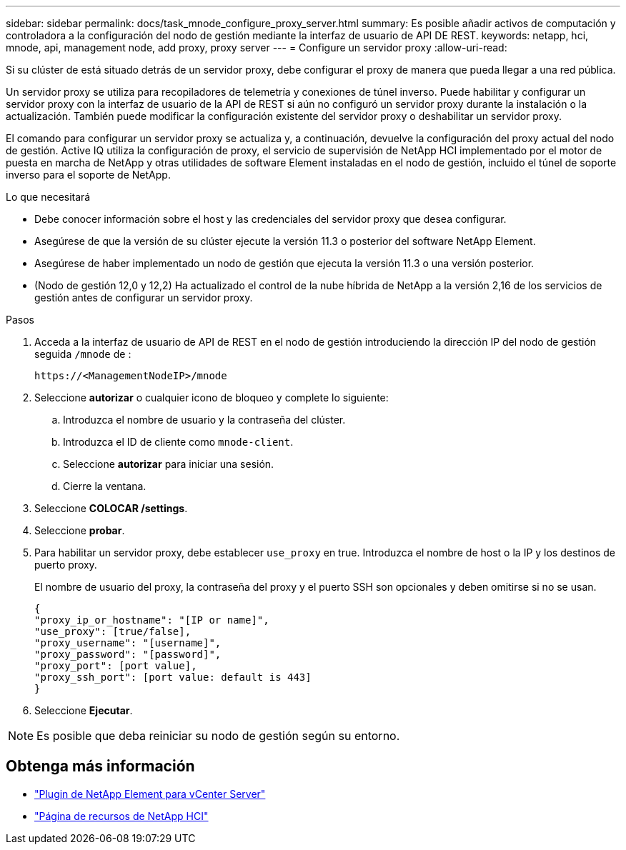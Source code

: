 ---
sidebar: sidebar 
permalink: docs/task_mnode_configure_proxy_server.html 
summary: Es posible añadir activos de computación y controladora a la configuración del nodo de gestión mediante la interfaz de usuario de API DE REST. 
keywords: netapp, hci, mnode, api, management node, add proxy, proxy server 
---
= Configure un servidor proxy
:allow-uri-read: 


[role="lead"]
Si su clúster de está situado detrás de un servidor proxy, debe configurar el proxy de manera que pueda llegar a una red pública.

Un servidor proxy se utiliza para recopiladores de telemetría y conexiones de túnel inverso. Puede habilitar y configurar un servidor proxy con la interfaz de usuario de la API de REST si aún no configuró un servidor proxy durante la instalación o la actualización. También puede modificar la configuración existente del servidor proxy o deshabilitar un servidor proxy.

El comando para configurar un servidor proxy se actualiza y, a continuación, devuelve la configuración del proxy actual del nodo de gestión. Active IQ utiliza la configuración de proxy, el servicio de supervisión de NetApp HCI implementado por el motor de puesta en marcha de NetApp y otras utilidades de software Element instaladas en el nodo de gestión, incluido el túnel de soporte inverso para el soporte de NetApp.

.Lo que necesitará
* Debe conocer información sobre el host y las credenciales del servidor proxy que desea configurar.
* Asegúrese de que la versión de su clúster ejecute la versión 11.3 o posterior del software NetApp Element.
* Asegúrese de haber implementado un nodo de gestión que ejecuta la versión 11.3 o una versión posterior.
* (Nodo de gestión 12,0 y 12,2) Ha actualizado el control de la nube híbrida de NetApp a la versión 2,16 de los servicios de gestión antes de configurar un servidor proxy.


.Pasos
. Acceda a la interfaz de usuario de API de REST en el nodo de gestión introduciendo la dirección IP del nodo de gestión seguida `/mnode` de :
+
[listing]
----
https://<ManagementNodeIP>/mnode
----
. Seleccione *autorizar* o cualquier icono de bloqueo y complete lo siguiente:
+
.. Introduzca el nombre de usuario y la contraseña del clúster.
.. Introduzca el ID de cliente como `mnode-client`.
.. Seleccione *autorizar* para iniciar una sesión.
.. Cierre la ventana.


. Seleccione *COLOCAR /settings*.
. Seleccione *probar*.
. Para habilitar un servidor proxy, debe establecer `use_proxy` en true. Introduzca el nombre de host o la IP y los destinos de puerto proxy.
+
El nombre de usuario del proxy, la contraseña del proxy y el puerto SSH son opcionales y deben omitirse si no se usan.

+
[listing]
----
{
"proxy_ip_or_hostname": "[IP or name]",
"use_proxy": [true/false],
"proxy_username": "[username]",
"proxy_password": "[password]",
"proxy_port": [port value],
"proxy_ssh_port": [port value: default is 443]
}
----
. Seleccione *Ejecutar*.



NOTE: Es posible que deba reiniciar su nodo de gestión según su entorno.

[discrete]
== Obtenga más información

* https://docs.netapp.com/us-en/vcp/index.html["Plugin de NetApp Element para vCenter Server"^]
* https://www.netapp.com/hybrid-cloud/hci-documentation/["Página de recursos de NetApp HCI"^]

